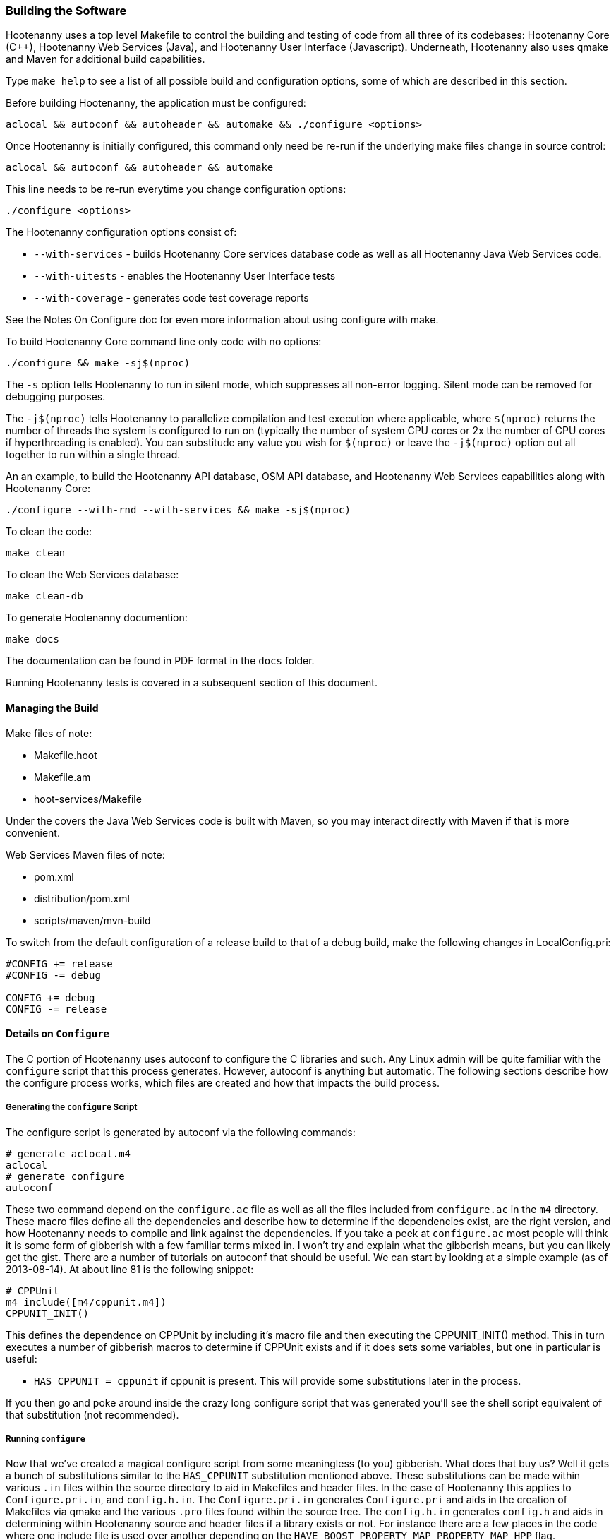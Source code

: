 
=== Building the Software

Hootenanny uses a top level Makefile to control the building and testing of code from all three of its codebases: 
Hootenanny Core (C++), Hootenanny Web Services (Java), and Hootenanny User Interface (Javascript).  Underneath, 
Hootenanny also uses qmake and Maven for additional build capabilities.

Type `make help` to see a list of all possible build and configuration options, some of which are described in this section.

Before building Hootenanny, the application must be configured:

----------------
aclocal && autoconf && autoheader && automake && ./configure <options>
----------------

Once Hootenanny is initially configured, this command only need be re-run if the underlying make files change in source control:

------------------
aclocal && autoconf && autoheader && automake
------------------

This line needs to be re-run everytime you change configuration options:

-----------------
./configure <options>
-----------------

The Hootenanny configuration options consist of:

* `--with-services` - builds Hootenanny Core services database code as well as all Hootenanny Java Web Services code.
* `--with-uitests` - enables the Hootenanny User Interface tests
* `--with-coverage` - generates code test coverage reports

See the Notes On Configure doc for even more information about using configure with make.

To build Hootenanny Core command line only code with no options:

---------------------
./configure && make -sj$(nproc)
---------------------

The `-s` option tells Hootenanny to run in silent mode, which suppresses all non-error logging.  Silent mode can be removed for debugging purposes.

The `-j$(nproc)` tells Hootenanny to parallelize compilation and test execution where applicable, where `$(nproc)` returns the number of threads the system is configured to run on (typically the number of system CPU cores or 2x the number of CPU cores if hyperthreading is enabled). You can substitude any value you wish for `$(nproc)` or leave the `-j$(nproc)` option out all together to run within a single thread.

An an example, to build the Hootenanny API database, OSM API database, and Hootenanny Web Services capabilities along with Hootenanny Core:

--------------------
./configure --with-rnd --with-services && make -sj$(nproc)
--------------------

To clean the code:

-------
make clean
-------

To clean the Web Services database:

-------
make clean-db
-------

To generate Hootenanny documention:

------
make docs
------

The documentation can be found in PDF format in the `docs` folder.

Running Hootenanny tests is covered in a subsequent section of this document.

==== Managing the Build

Make files of note:

* Makefile.hoot
* Makefile.am
* hoot-services/Makefile

Under the covers the Java Web Services code is built with Maven, so you may interact directly with Maven if that is more convenient.

Web Services Maven files of note:

* pom.xml
* distribution/pom.xml
* scripts/maven/mvn-build

To switch from the default configuration of a release build to that of a debug build, make the following changes 
in LocalConfig.pri:

------
#CONFIG += release
#CONFIG -= debug

CONFIG += debug
CONFIG -= release
------

==== Details on `Configure`

The C++ portion of Hootenanny uses autoconf to configure the C++ libraries and such. Any Linux admin will be quite familiar with the `configure` script that this process generates. However, autoconf is anything but automatic. The following sections describe how the configure process works, which files are created and how that impacts the build process.

===== Generating the `configure` Script

The configure script is generated by autoconf via the following commands:

--------
# generate aclocal.m4
aclocal
# generate configure
autoconf
--------

These two command depend on the `configure.ac` file as well as all the files included from `configure.ac` in the `m4` directory. These macro files define all the dependencies and describe how to determine if the dependencies exist, are the right version, and how Hootenanny needs to compile and link against the dependencies. If you take a peek at `configure.ac` most people will think it is some form of gibberish with a few familiar terms mixed in. I won't try and explain what the gibberish means, but you can likely get the gist. There are a number of tutorials on autoconf that should be useful. We can start by looking at a simple example (as of 2013-08-14). At about line 81 is the following snippet:

--------
# CPPUnit
m4_include([m4/cppunit.m4])
CPPUNIT_INIT()
--------

This defines the dependence on CPPUnit by including it's macro file and then executing the CPPUNIT_INIT() method. This in turn executes a number of gibberish macros to determine if CPPUnit exists and if it does sets some variables, but one in particular is useful:

* `HAS_CPPUNIT = cppunit` if cppunit is present. This will provide some substitutions later in the process.

If you then go and poke around inside the crazy long configure script that was generated you'll see the shell script equivalent of that substitution (not recommended).

===== Running `configure`

Now that we've created a magical configure script from some meaningless (to you) gibberish. What does that buy us? Well it gets a bunch of substitutions similar to the `HAS_CPPUNIT` substitution mentioned above. These substitutions can be made within various `.in` files within the source directory to aid in Makefiles and header files. In the case of Hootenanny this applies to `Configure.pri.in`, and `config.h.in`. The `Configure.pri.in` generates `Configure.pri` and aids in the creation of Makefiles via qmake and the various `.pro` files found within the source tree. The `config.h.in` generates `config.h` and aids in determining within Hootenanny source and header files if a library exists or not. For instance there are a few places in the code where one include file is used over another depending on the `HAVE_BOOST_PROPERTY_MAP_PROPERTY_MAP_HPP` flag.

In our example above with `HAS_CPPUNIT` you can see its effect in `Configure.pri.in` in this line:

--------
CONFIG += HAS_NEWMAT HAS_CPPUNIT
--------

During processing the line above is replaced with the following on my machine:

--------
CONFIG += newmat cppunit
--------

If I didn't have CPPUnit installed it would be:

--------
CONFIG += newmat
--------

If you poke around in the various `.pro` files such as `hoot-core.pro` you will notice that one of the early lines is:

--------
include(../Configure.pri)
--------

This gives the `.pro` file access to all the configuration settings determined by the `configure` script.

This `CONFIG` variable is then referenced in a `.pro` files in one of two ways:

* Inline:
+
--------
cppunit:SOURCES += MyTest.cpp
--------

* Blocks:
+
--------
cppunit {
SOURCES += \
  MyTest.cpp \
...
}
--------

There are a number of other settings set in the `Configure.pri` that also get used such as library dependencies and include paths.

===== Running `make`

The make process is itself a bit complicated. There are two Makefiles at the top level of Hootenanny.

* Makefile - This is the manually crafted Makefile that provides things like releasing code, running unit tests and creating the rest of the makefiles.
* Makefile.qmake - This is the file generated from Hootenanny.pro by qmake. This shouldn't be edited, but produces all of the dependencies for calling Makefiles in subdirectories which all conveniently have the name, `Makefile.qmake`.

When modifying projects you'll typically be adding or removing entries from the `.pro` file associated with your project. Rarely changes will be made to the top level `Makefile`. You should never modify a `Makefile.qmake` directly as the changes will be overwritten.

When you type `make` for the first time all the `.qmake` makefiles will be generated for you and the code will be built. _Magic_.

==== Integrated Development Environment

===== Core

For Hootenanny core development, Qt Creator is an excellent choice for an IDE. Details on its installation and 
configuration are outside of the scope of this document.

